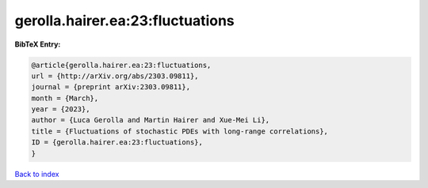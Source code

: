 gerolla.hairer.ea:23:fluctuations
=================================

.. :cite:t:`gerolla.hairer.ea:23:fluctuations`

.. bibliography:: ../../All.bib

**BibTeX Entry:**

.. code-block:: bibtex

   @article{gerolla.hairer.ea:23:fluctuations,
   url = {http://arXiv.org/abs/2303.09811},
   journal = {preprint arXiv:2303.09811},
   month = {March},
   year = {2023},
   author = {Luca Gerolla and Martin Hairer and Xue-Mei Li},
   title = {Fluctuations of stochastic PDEs with long-range correlations},
   ID = {gerolla.hairer.ea:23:fluctuations},
   }

`Back to index <../index>`_
